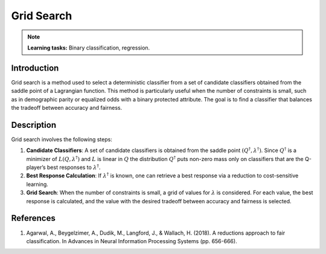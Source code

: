 Grid Search
---------------

.. note::
    **Learning tasks:** Binary classification, regression.

Introduction
~~~~~~~~~~~~~~~~
Grid search is a method used to select a deterministic classifier from a set of candidate classifiers obtained from the saddle point of a Lagrangian function. This method is particularly useful when the number of constraints is small, such as in demographic parity or equalized odds with a binary protected attribute. The goal is to find a classifier that balances the tradeoff between accuracy and fairness.

Description
~~~~~~~~~~~~~~~~
Grid search involves the following steps:

1. **Candidate Classifiers**: A set of candidate classifiers is obtained from the saddle point :math:`(Q^\dagger, \lambda^\dagger)`. Since :math:`Q^\dagger` is a minimizer of :math:`L(Q, \lambda^\dagger)` and :math:`L` is linear in :math:`Q` the distribution :math:`Q^\dagger` puts non-zero mass only on classifiers that are the Q-player’s best responses to :math:`\lambda^\dagger`.
2. **Best Response Calculation**: If :math:`\lambda^\dagger` is known, one can retrieve a best response via a reduction to cost-sensitive learning.
3. **Grid Search**: When the number of constraints is small, a grid of values for :math:`\lambda` is considered. For each value, the best response is calculated, and the value with the desired tradeoff between accuracy and fairness is selected.

References
~~~~~~~~~~~~~~~~
1. Agarwal, A., Beygelzimer, A., Dudik, M., Langford, J., & Wallach, H. (2018). A reductions approach to fair classification. In Advances in Neural Information Processing Systems (pp. 656-666).